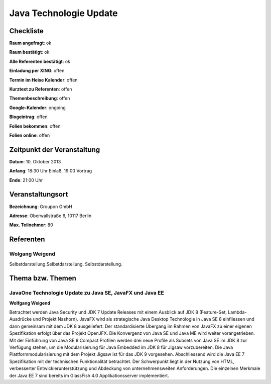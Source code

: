 Java Technologie Update
=================

Checkliste
----------

**Raum angefragt**: ok

**Raum bestätigt**: ok

**Alle Referenten bestätigt**: ok

**Einladung per XING**: offen

**Termin im Heise Kalender**: offen

**Kurztext zu Referenten**: offen

**Themenbeschreibung**: offen

**Google-Kalender**: ongoing

**Blogeintrag**: offen

**Folien bekommen**: offen

**Folien online**: offen

Zeitpunkt der Veranstaltung
---------------------------

**Datum**: 10. Oktober 2013

**Anfang**: 18:30 Uhr Einlaß, 19:00 Vortrag

**Ende**: 21:00 Uhr

Veranstaltungsort
-----------------

**Bezeichnung**: Groupon GmbH

**Adresse**: Oberwallstraße 6, 10117 Berlin

**Max. Teilnehmer**: 80

Referenten
----------


Wolgang Weigend
~~~~~~~
Selbstdarstellung.Selbstdarstellung. Selbstdarstellung.

Thema bzw. Themen
-----------------

JavaOne Technologie Update zu Java SE, JavaFX und Java EE
~~~~~~~~~~~~~~~~~~~
**Wolfgang Weigend**

Betrachtet werden Java Security und JDK 7 Update Releases
mit einem Ausblick auf JDK 8 (Feature-Set, Lambda-Ausdrücke und
Projekt Nashorn). JavaFX wird als strategische Java Desktop Technologie
in Java SE 8 einfliessen und dann gemeinsam mit dem JDK 8 ausgeliefert.
Der standardisierte Übergang im Rahmen von JavaFX zu einer eigenen
Spezifikation erfolgt über das Projekt OpenJFX. Die Konvergenz von
Java SE und Java ME wird weiter vorangetrieben. Mit der Einführung
von Java SE 8 Compact Profilen werden drei neue Profile als Subsets
von Java SE im JDK 8 zur Verfügung stehen, um die Modularisierung für
Java Embedded im JDK 8 für Jigsaw vorzubereiten. Die Java
Plattformmodularisierung mit dem Projekt Jigsaw ist für das JDK
9 vorgesehen.  Abschliessend wird die Java EE 7 Spezifikation mit
der technischen Funktionalität betrachtet. Der Schwerpunkt liegt
in der Nutzung von HTML, verbesserter Entwicklerunterstützung und
Abdeckung von unternehmensweiten Anforderungen. Die einzelnen Merkmale
der Java EE 7 sind bereits im GlassFish 4.0 Applikationsserver implementiert.
